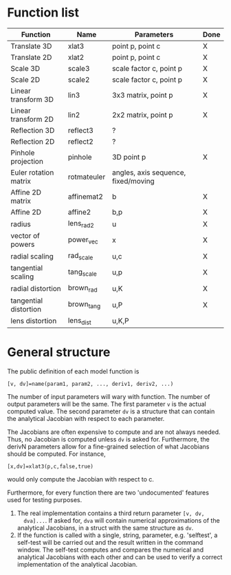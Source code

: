 * Function list
| Function              | Name        | Parameters                          | Done |
|-----------------------+-------------+-------------------------------------+------|
| Translate 3D          | xlat3       | point p, point c                    | X    |
| Translate 2D          | xlat2       | point p, point c                    | X    |
| Scale 3D              | scale3      | scale factor c, point p             | X    |
| Scale 2D              | scale2      | scale factor c, point p             | X    |
| Linear transform 3D   | lin3        | 3x3 matrix, point p                 | X    |
| Linear transform 2D   | lin2        | 2x2 matrix, point p                 | X    |
| Reflection 3D         | reflect3    | ?                                   |      |
| Reflection 2D         | reflect2    | ?                                   |      |
| Pinhole projection    | pinhole     | 3D point p                          | X    |
|-----------------------+-------------+-------------------------------------+------|
| Euler rotation matrix | rotmateuler | angles, axis sequence, fixed/moving |      |
|-----------------------+-------------+-------------------------------------+------|
| Affine 2D matrix      | affinemat2  | b                                   | X    |
| Affine 2D             | affine2     | b,p                                 | X    |
|-----------------------+-------------+-------------------------------------+------|
| radius                | lens_rad2   | u                                   | X    |
| vector of powers      | power_vec   | x                                   | X    |
| radial scaling        | rad_scale   | u,c                                 | X    |
| tangential scaling    | tang_scale  | u,p                                 | X    |
| radial distortion     | brown_rad   | u,K                                 | X    |
| tangential distortion | brown_tang  | u,P                                 | X    |
| lens distortion       | lens_dist   | u,K,P                               |      |

* General structure
The public definition of each model function is

  =[v, dv]=name(param1, param2, ..., deriv1, deriv2, ...)=

The number of input parameters will wary with function. The number of
output parameters will be the same. The first parameter =v= is the
actual computed value. The second parameter =dv= is a structure that
can contain the analytical Jacobian with respect to each parameter.

The Jacobians are often expensive to compute and are not always
needed. Thus, no Jacobian is computed unless =dv= is asked for.
Furthermore, the derivN parameters allow for a fine-grained selection
of what Jacobians should be computed. For instance,

  =[x,dv]=xlat3(p,c,false,true)=

would only compute the Jacobian with respect to c.

Furthermore, for every function there are two 'undocumented' features
used for testing purposes.
1) The real implementation contains a third return parameter =[v, dv,
   dva]...=. If asked for, =dva= will contain numerical approximations
   of the analytical Jacobians, in a struct with the same structure as
   =dv=.
2) If the function is called with a single, string, parameter, e.g.
   'selftest', a self-test will be carried out and the result written
   in the command window. The self-test computes and compares the
   numerical and analytical Jacobians with each other and can be used
   to verify a correct implementation of the analytical Jacobian.

